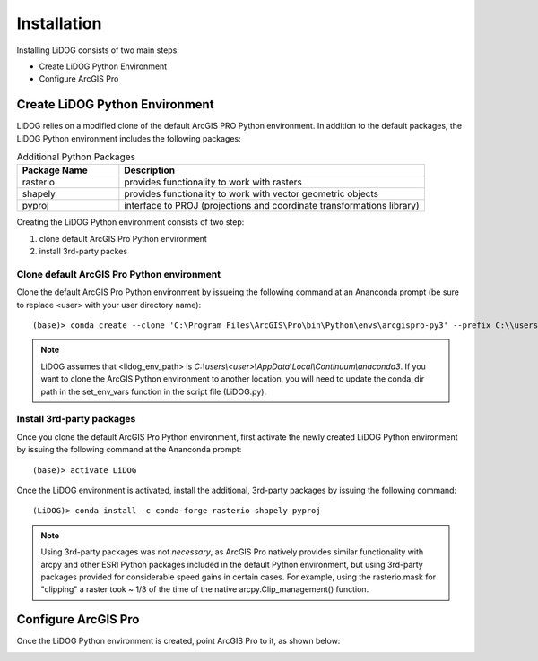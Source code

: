 Installation
============

Installing LiDOG consists of two main steps:

- Create LiDOG Python Environment
- Configure ArcGIS Pro

Create LiDOG Python Environment
-------------------------------

LiDOG relies on a modified clone of the default ArcGIS PRO Python environment.  In addition to the default packages, the LiDOG Python environment includes the following packages:

.. csv-table:: Additional Python Packages
    :header: Package Name, Description
    :widths: 10, 30
    
    rasterio, provides functionality to work with rasters
    shapely, provides functionality to work with vector geometric objects
    pyproj, interface to PROJ (projections and coordinate transformations library)

Creating the LiDOG Python environment consists of two step:

1. clone default ArcGIS Pro Python environment
2. install 3rd-party packes

Clone default ArcGIS Pro Python environment
*******************************************

Clone the default ArcGIS Pro Python environment by issueing the following command at an Ananconda prompt (be sure to replace <user> with your user directory name):

::

    (base)> conda create --clone 'C:\Program Files\ArcGIS\Pro\bin\Python\envs\arcgispro-py3' --prefix C:\\users\\<user>\\AppData\\Local\\Continuum\\anaconda3
	
.. note::

	
	LiDOG assumes that <lidog_env_path> is *C:\\users\\<user>\\AppData\\Local\\Continuum\\anaconda3*.  If you want to clone the ArcGIS Python environment to another location, you will need to update the conda_dir path in the set_env_vars function in the script file (LiDOG.py).
	

Install 3rd-party packages
**************************

Once you clone the default ArcGIS Pro Python environment, first activate the newly created LiDOG Python environment by issuing the following command at the Ananconda prompt:

::

    (base)> activate LiDOG

Once the LiDOG environment is activated, install the additional, 3rd-party packages by issuing the following command:

::

    (LiDOG)> conda install -c conda-forge rasterio shapely pyproj
    
.. note::
    
    Using 3rd-party packages was not *necessary*, as ArcGIS Pro natively provides similar functionality with arcpy and other ESRI Python packages included in the default Python environment, but using 3rd-party packages provided for considerable speed gains in certain cases.  For example, using the rasterio.mask for "clipping" a raster took ~ 1/3 of the time of the native arcpy.Clip_management() function.
    

Configure ArcGIS Pro
--------------------

Once the LiDOG Python environment is created, point ArcGIS Pro to it, as shown below:

.. image:: ../images/installation.png
